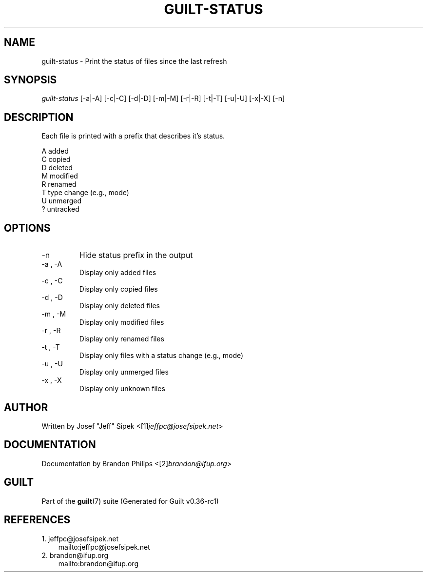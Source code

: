 .\" ** You probably do not want to edit this file directly **
.\" It was generated using the DocBook XSL Stylesheets (version 1.69.1).
.\" Instead of manually editing it, you probably should edit the DocBook XML
.\" source for it and then use the DocBook XSL Stylesheets to regenerate it.
.TH "GUILT\-STATUS" "1" "01/22/2015" "Guilt v0.36\-rc1" "Guilt Manual"
.\" disable hyphenation
.nh
.\" disable justification (adjust text to left margin only)
.ad l
.SH "NAME"
guilt\-status \- Print the status of files since the last refresh
.SH "SYNOPSIS"
\fIguilt\-status\fR [\-a|\-A] [\-c|\-C] [\-d|\-D] [\-m|\-M] [\-r|\-R] [\-t|\-T] [\-u|\-U] [\-x|\-X] [\-n]
.SH "DESCRIPTION"
Each file is printed with a prefix that describes it\(cqs status.
.sp
.nf
A   added
C   copied
D   deleted
M   modified
R   renamed
T   type change (e.g., mode)
U   unmerged
?   untracked
.fi
.SH "OPTIONS"
.TP
\-n
Hide status prefix in the output
.TP
\-a , \-A
Display only added files
.TP
\-c , \-C
Display only copied files
.TP
\-d , \-D
Display only deleted files
.TP
\-m , \-M
Display only modified files
.TP
\-r , \-R
Display only renamed files
.TP
\-t , \-T
Display only files with a status change (e.g., mode)
.TP
\-u , \-U
Display only unmerged files
.TP
\-x , \-X
Display only unknown files
.SH "AUTHOR"
Written by Josef "Jeff" Sipek <[1]\&\fIjeffpc@josefsipek.net\fR>
.SH "DOCUMENTATION"
Documentation by Brandon Philips <[2]\&\fIbrandon@ifup.org\fR>
.SH "GUILT"
Part of the \fBguilt\fR(7) suite (Generated for Guilt v0.36\-rc1)
.SH "REFERENCES"
.TP 3
1.\ jeffpc@josefsipek.net
\%mailto:jeffpc@josefsipek.net
.TP 3
2.\ brandon@ifup.org
\%mailto:brandon@ifup.org
